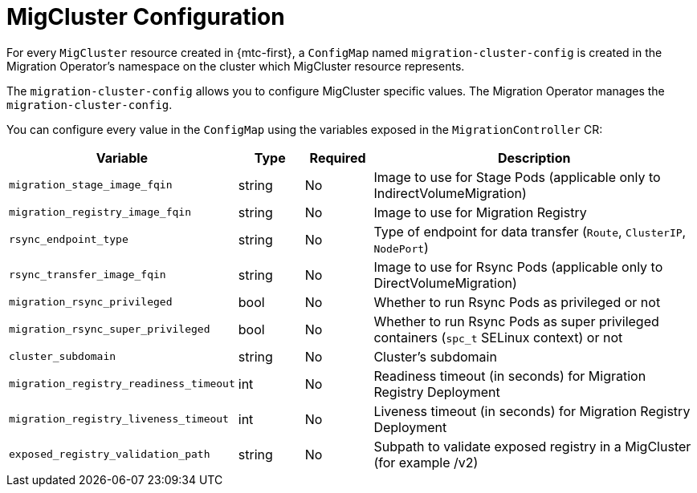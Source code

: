 // Module included in the following assemblies:
//
// migration_toolkit_for_containers/mtc-direct-migration-requirements.adoc

:_mod-docs-content-type: CONCEPT
[id="mtc-mig-cluster-configuration_{context}"]
= MigCluster Configuration

For every `MigCluster` resource created in {mtc-first}, a `ConfigMap` named `migration-cluster-config` is created in the Migration Operator's namespace on the cluster which MigCluster resource represents. 

The `migration-cluster-config` allows you to configure MigCluster specific values. The Migration Operator manages the `migration-cluster-config`. 

You can configure every value in the `ConfigMap` using the variables exposed in the `MigrationController` CR:

[width="100%",cols="30%,10%,10%,50%",options="header",]
|===
|Variable
|Type
|Required
|Description

|`migration_stage_image_fqin`
|string
|No
|Image to use for Stage Pods (applicable only to IndirectVolumeMigration)

|`migration_registry_image_fqin`
|string
|No
|Image to use for Migration Registry

|`rsync_endpoint_type`
|string
|No
|Type of endpoint for data transfer (`Route`, `ClusterIP`, `NodePort`)

|`rsync_transfer_image_fqin`
|string
|No
|Image to use for Rsync Pods (applicable only to DirectVolumeMigration)

|`migration_rsync_privileged`
|bool
|No
|Whether to run Rsync Pods as privileged or not

|`migration_rsync_super_privileged`
|bool
|No
|Whether to run Rsync Pods as super privileged containers (`spc_t` SELinux context) or not

|`cluster_subdomain`
|string
|No
|Cluster’s subdomain

|`migration_registry_readiness_timeout`
|int
|No
|Readiness timeout (in seconds) for Migration Registry Deployment

|`migration_registry_liveness_timeout`
|int
|No
|Liveness timeout (in seconds) for Migration Registry Deployment

|`exposed_registry_validation_path`
|string
|No
|Subpath to validate exposed registry in a MigCluster (for example /v2)
|===